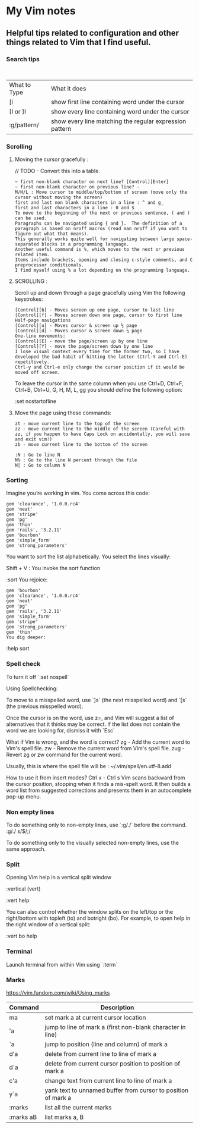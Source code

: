 * My Vim notes
  
  
** Helpful tips related to configuration and other things related to Vim that I find useful.

*** Search tips
:
| What to Type | What it does                                            |
| [i           | show first line containing word under the cursor        |
| [I or ]I     | show every line containing word under the cursor        |
| :g/pattern/  | show every line matching the regular expression pattern |

*** Scrolling 

**** Moving the cursor gracefully :

     // TODO - Convert this into a table.
#+BEGIN_EXAMPLE
	~ first non-blank character on next line? [Control][Enter]
	~ first non-blank character on previous line? -
	M/H/L : Move cursor to middle/top/bottom of screen (move only the cursor without moving the screen)
	first and last non blank characters in a line : ^ and g_
	first and last characters in a line : 0 and $
	To move to the beginning of the next or previous sentence, ( and ) can be used. 
	Paragraphs can be navigated using { and }.  The definition of a paragraph is based on nroff macros (read man nroff if you want to figure out what that means). 
	This generally works quite well for navigating between large space-separated blocks in a programming language.
	Another useful command is %, which moves to the next or previous related item. 
	Items include brackets, opening and closing c-style comments, and C preprocessor conditionals. 
	I find myself using % a lot depending on the programming language.
#+END_EXAMPLE

**** SCROLLING : 

Scroll up and down through a page gracefully using Vim the following keystrokes:

#+BEGIN_EXAMPLE
	[Control][b] - Moves screen up one page, cursor to last line
	[Control][f] - Moves screen down one page, cursor to first line
	Half-page navigations
	[Control][u] - Moves cursor & screen up ½ page
	[Control][d] - Moves cursor & screen down ½ page
	One-line movements:
	[Control][E] - move the page/screen up by one line
	[Control][Y] - move the page/screen down by one line
	I lose visual context every time for the former two, so I have developed the bad habit of hitting the latter (Ctrl-Y and Ctrl-E) repetitively. 
	Ctrl-y and Ctrl-e only change the cursor position if it would be moved off screen.
#+END_EXAMPLE

To leave the cursor in the same column when you use Ctrl+D, Ctrl+F, Ctrl+B, Ctrl+U, G, H, M, L, gg
you should define the following option:

:set nostartofline

**** Move the page using these commands:

	#+BEGIN_EXAMPLE
		zt - move current line to the top of the screen
		zz - move current line to the middle of the screen (Careful with zz, if you happen to have Caps Lock on accidentally, you will save and exit vim!)
		zb - move current line to the bottom of the screen
	
		:N : Go to line N
		N% : Go to the line N percent through the file
		N| : Go to column N
	#+END_EXAMPLE

*** Sorting

   Imagine you’re working in vim. You come across this code:

#+BEGIN_EXAMPLE
	gem 'clearance', '1.0.0.rc4'
	gem 'neat'
	gem 'stripe'
	gem 'pg'
	gem 'thin'
	gem 'rails', '3.2.11'
	gem 'bourbon'
	gem 'simple_form'
	gem 'strong_parameters'
#+END_EXAMPLE

	You want to sort the list alphabetically. You select the lines visually:
	
	Shift + V : You invoke the sort function
	
	:sort
	You rejoice:
	
#+BEGIN_EXAMPLE
	gem 'bourbon'
	gem 'clearance', '1.0.0.rc4'
	gem 'neat'
	gem 'pg'
	gem 'rails', '3.2.11'
	gem 'simple_form'
	gem 'stripe'
	gem 'strong_parameters'
	gem 'thin'
	You dig deeper:
#+END_EXAMPLE
	:help sort
 
*** Spell check

   To turn  it off `:set nospell`

	Using Spellchecking:
	
	To move to a misspelled word, use `]s` (the next misspelled word) and `[s` (the previous misspelled word).
	
	Once the cursor is on the word, use z=, and Vim will suggest a list of alternatives that it thinks may be correct. If the list does not contain the word we are looking for, dismiss it with `Esc`
	
	What if Vim is wrong, and the word is correct? 
	zg - Add the current word to Vim's spell file. 
	zw - Remove the current word from Vim's spell file.
	zug - Revert zg or zw command for the current word.
	
	Usually, this is where the spell file will be :
	~/.vim/spell/en.utf-8.add
	
	How to use it from insert modes?
	Ctrl x - Ctrl s
	Vim scans backward from the cursor position, stopping when it finds a mis-spelt word. It then builds a word list from suggested corrections and presents them in an autocomplete pop-up menu.
 
*** Non empty lines
   To do something only to non-empty lines, use `:g/./` before the command.
	:g/./ s/$/;/
	
	To do something only to the visually selected non-empty lines, use the same approach.

*** Split
   Opening Vim help in a vertical split window

   :vertical (vert)

   :vert help

   You can also control whether the window splits on the left/top or the right/bottom with topleft (to) and botright (bo). For example, to open help in the right window of a vertical split:

   :vert bo help
 
*** Terminal
   Launch terminal from within Vim using `:term`
 
*** Marks
   https://vim.fandom.com/wiki/Using_marks

	| Command   | Description                                                   |
	|-----------+---------------------------------------------------------------|
	| ma        | set mark a at current cursor location                         |
	| 'a        | jump to line of mark a (first non-blank character in line)    |
	| `a        | jump to position (line and column) of mark a                  |
	| d'a       | delete from current line to line of mark a                    |
	| d`a       | delete from current cursor position to position of mark a     |
	| c'a       | change text from current line to line of mark a               |
	| y`a       | yank text to unnamed buffer from cursor to position of mark a |
	| :marks    | list all the current marks                                    |
	| :marks aB | list marks a, B                                               |
 
